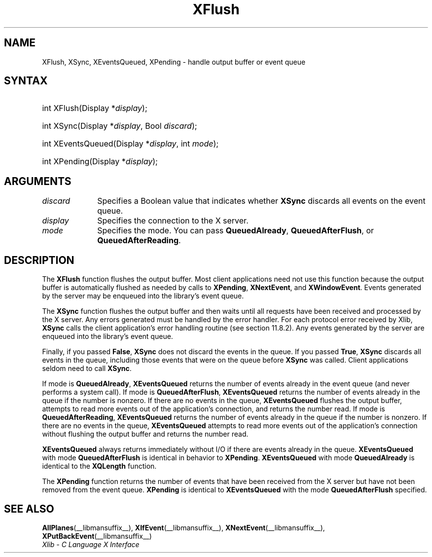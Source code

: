 .\" Copyright \(co 1985, 1986, 1987, 1988, 1989, 1990, 1991, 1994, 1996 X Consortium
.\"
.\" Permission is hereby granted, free of charge, to any person obtaining
.\" a copy of this software and associated documentation files (the
.\" "Software"), to deal in the Software without restriction, including
.\" without limitation the rights to use, copy, modify, merge, publish,
.\" distribute, sublicense, and/or sell copies of the Software, and to
.\" permit persons to whom the Software is furnished to do so, subject to
.\" the following conditions:
.\"
.\" The above copyright notice and this permission notice shall be included
.\" in all copies or substantial portions of the Software.
.\"
.\" THE SOFTWARE IS PROVIDED "AS IS", WITHOUT WARRANTY OF ANY KIND, EXPRESS
.\" OR IMPLIED, INCLUDING BUT NOT LIMITED TO THE WARRANTIES OF
.\" MERCHANTABILITY, FITNESS FOR A PARTICULAR PURPOSE AND NONINFRINGEMENT.
.\" IN NO EVENT SHALL THE X CONSORTIUM BE LIABLE FOR ANY CLAIM, DAMAGES OR
.\" OTHER LIABILITY, WHETHER IN AN ACTION OF CONTRACT, TORT OR OTHERWISE,
.\" ARISING FROM, OUT OF OR IN CONNECTION WITH THE SOFTWARE OR THE USE OR
.\" OTHER DEALINGS IN THE SOFTWARE.
.\"
.\" Except as contained in this notice, the name of the X Consortium shall
.\" not be used in advertising or otherwise to promote the sale, use or
.\" other dealings in this Software without prior written authorization
.\" from the X Consortium.
.\"
.\" Copyright \(co 1985, 1986, 1987, 1988, 1989, 1990, 1991 by
.\" Digital Equipment Corporation
.\"
.\" Portions Copyright \(co 1990, 1991 by
.\" Tektronix, Inc.
.\"
.\" Permission to use, copy, modify and distribute this documentation for
.\" any purpose and without fee is hereby granted, provided that the above
.\" copyright notice appears in all copies and that both that copyright notice
.\" and this permission notice appear in all copies, and that the names of
.\" Digital and Tektronix not be used in in advertising or publicity pertaining
.\" to this documentation without specific, written prior permission.
.\" Digital and Tektronix makes no representations about the suitability
.\" of this documentation for any purpose.
.\" It is provided "as is" without express or implied warranty.
.\"
.\"
.ds xT X Toolkit Intrinsics \- C Language Interface
.ds xW Athena X Widgets \- C Language X Toolkit Interface
.ds xL Xlib \- C Language X Interface
.ds xC Inter-Client Communication Conventions Manual
.TH XFlush __libmansuffix__ __xorgversion__ "XLIB FUNCTIONS"
.SH NAME
XFlush, XSync, XEventsQueued, XPending \- handle output buffer or event queue
.SH SYNTAX
.HP
int XFlush\^(\^Display *\fIdisplay\fP\^);
.HP
int XSync\^(\^Display *\fIdisplay\fP\^, Bool \fIdiscard\fP\^);
.HP
int XEventsQueued\^(\^Display *\fIdisplay\fP\^, int \fImode\fP\^);
.HP
int XPending\^(\^Display *\fIdisplay\fP\^);
.SH ARGUMENTS
.IP \fIdiscard\fP 1i
Specifies a Boolean value that indicates whether
.B XSync
discards all events on the event queue.
.IP \fIdisplay\fP 1i
Specifies the connection to the X server.
.IP \fImode\fP 1i
Specifies the mode.
You can pass
.BR QueuedAlready ,
.BR QueuedAfterFlush ,
or
.BR QueuedAfterReading .
.SH DESCRIPTION
The
.B XFlush
function
flushes the output buffer.
Most client applications need not use this function because the output
buffer is automatically flushed as needed by calls to
.BR XPending ,
.BR XNextEvent ,
and
.BR XWindowEvent .
Events generated by the server may be enqueued into the library's event queue.
.LP
The
.B XSync
function
flushes the output buffer and then waits until all requests have been received
and processed by the X server.
Any errors generated must be handled by the error handler.
For each protocol error received by Xlib,
.B XSync
calls the client application's error handling routine (see section 11.8.2).
Any events generated by the server are enqueued into the library's
event queue.
.LP
Finally, if you passed
.BR False ,
.B XSync
does not discard the events in the queue.
If you passed
.BR True ,
.B XSync
discards all events in the queue,
including those events that were on the queue before
.B XSync
was called.
Client applications seldom need to call
.BR XSync .
.LP
If mode is
.BR QueuedAlready ,
.B XEventsQueued
returns the number of events
already in the event queue (and never performs a system call).
If mode is
.BR QueuedAfterFlush ,
.B XEventsQueued
returns the number of events already in the queue if the number is nonzero.
If there are no events in the queue,
.B XEventsQueued
flushes the output buffer,
attempts to read more events out of the application's connection,
and returns the number read.
If mode is
.BR QueuedAfterReading ,
.B XEventsQueued
returns the number of events already in the queue if the number is nonzero.
If there are no events in the queue,
.B XEventsQueued
attempts to read more events out of the application's connection
without flushing the output buffer and returns the number read.
.LP
.B XEventsQueued
always returns immediately without I/O if there are events already in the
queue.
.B XEventsQueued
with mode
.B QueuedAfterFlush
is identical in behavior to
.BR XPending .
.B XEventsQueued
with mode
.B QueuedAlready
is identical to the
.B XQLength
function.
.LP
The
.B XPending
function returns the number of events that have been received from the
X server but have not been removed from the event queue.
.B XPending
is identical to
.B XEventsQueued
with the mode
.B QueuedAfterFlush
specified.
.SH "SEE ALSO"
.BR AllPlanes (__libmansuffix__),
.BR XIfEvent (__libmansuffix__),
.BR XNextEvent (__libmansuffix__),
.BR XPutBackEvent (__libmansuffix__)
.br
\fI\*(xL\fP
